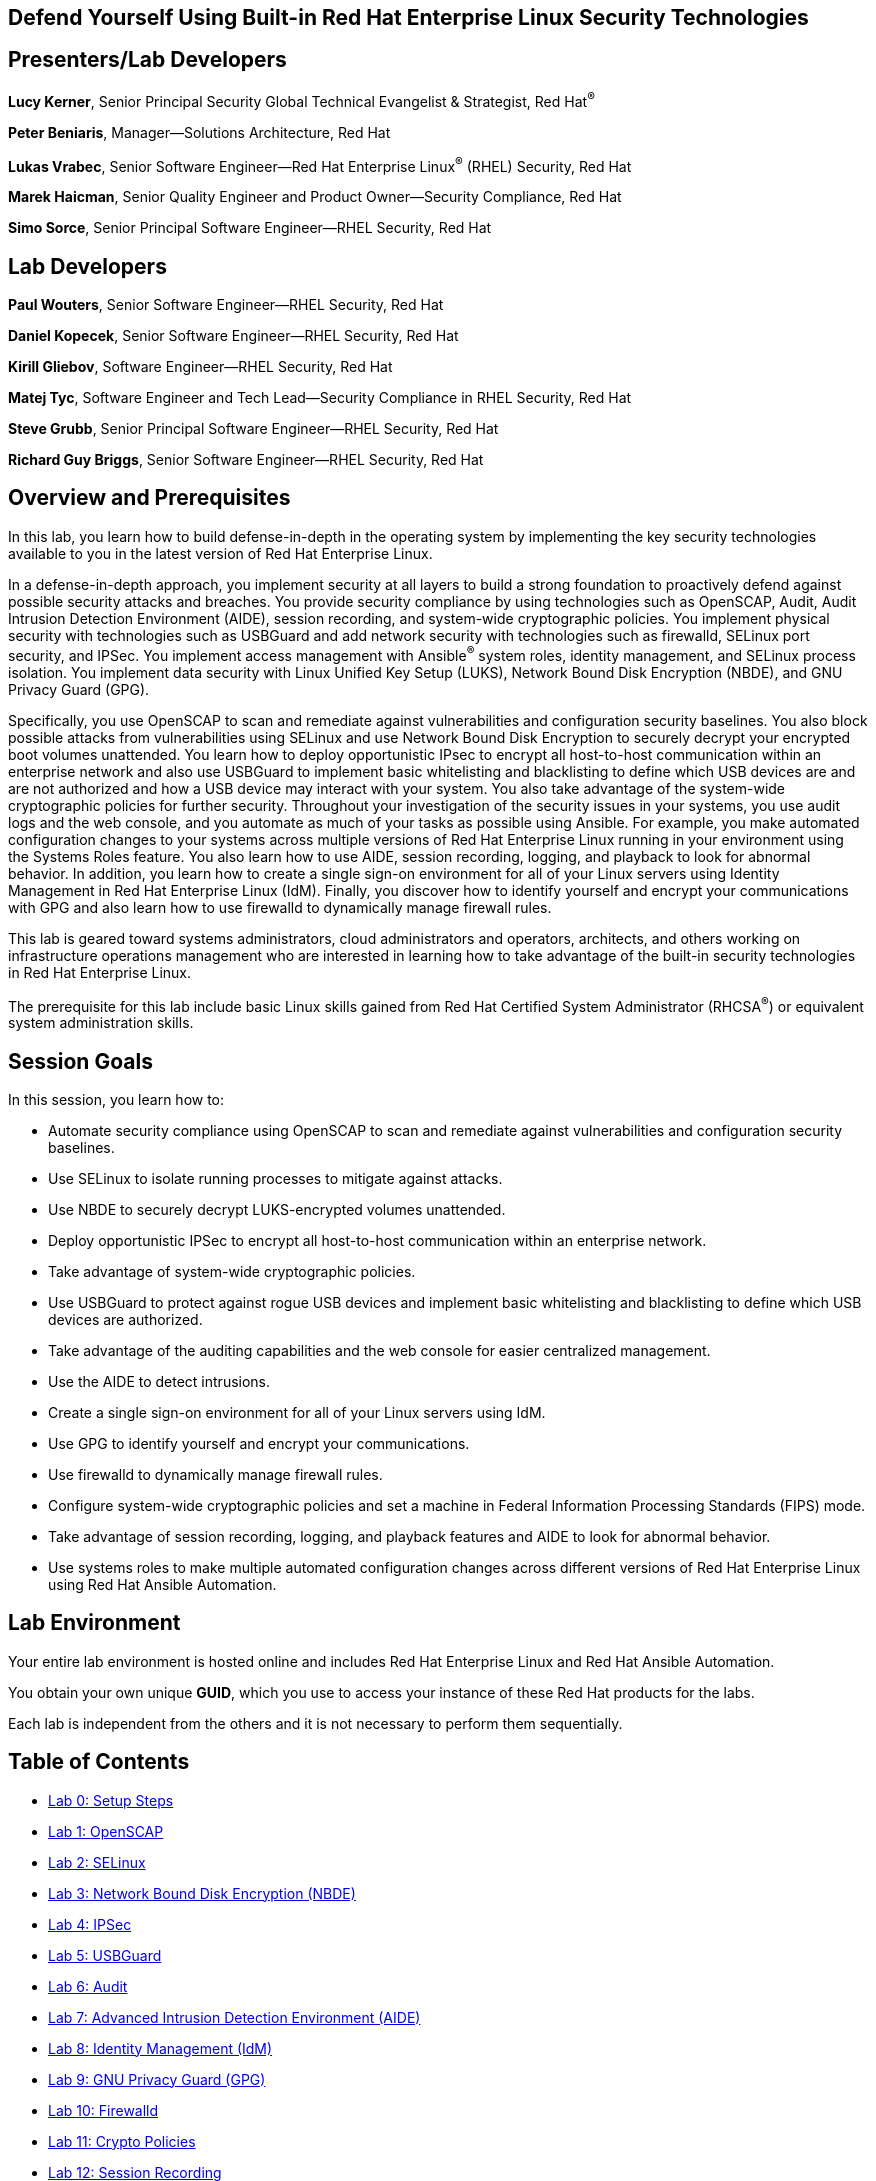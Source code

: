 :linkattrs:

== Defend Yourself Using Built-in Red Hat Enterprise Linux Security Technologies

== Presenters/Lab Developers
*Lucy Kerner*, Senior Principal Security Global Technical Evangelist & Strategist, Red Hat^(R)^

*Peter Beniaris*, Manager--Solutions Architecture, Red Hat

*Lukas Vrabec*, Senior Software Engineer--Red Hat Enterprise Linux^(R)^ (RHEL) Security, Red Hat

*Marek Haicman*, Senior Quality Engineer and Product Owner--Security Compliance, Red Hat

*Simo Sorce*, Senior Principal Software Engineer--RHEL Security, Red Hat

== Lab Developers
*Paul Wouters*, Senior Software Engineer--RHEL Security, Red Hat

*Daniel Kopecek*, Senior Software Engineer--RHEL Security, Red Hat

*Kirill Gliebov*, Software Engineer--RHEL Security, Red Hat

*Matej Tyc*, Software Engineer and Tech Lead--Security Compliance in RHEL Security, Red Hat

*Steve Grubb*, Senior Principal Software Engineer--RHEL Security, Red Hat

*Richard Guy Briggs*, Senior Software Engineer--RHEL Security, Red Hat

== Overview and Prerequisites
In this lab, you learn how to build defense-in-depth in the operating system by implementing the key security technologies available to you in the latest version of Red Hat Enterprise Linux.

In a defense-in-depth approach, you implement security at all layers to build a strong foundation to proactively defend against possible security attacks and breaches. You provide security compliance by using technologies such as OpenSCAP, Audit, Audit Intrusion Detection Environment (AIDE), session recording, and system-wide cryptographic policies. You implement physical security with technologies such as USBGuard and add network security with technologies such as firewalld, SELinux port security, and IPSec. You implement access management with Ansible^(R)^ system roles, identity management, and SELinux process isolation. You implement data security with Linux Unified Key Setup (LUKS), Network Bound Disk Encryption (NBDE), and GNU Privacy Guard (GPG).

Specifically, you use OpenSCAP to scan and remediate against vulnerabilities and configuration security baselines. You also block possible attacks from vulnerabilities using SELinux and use Network Bound Disk Encryption to securely decrypt your encrypted boot volumes unattended. You learn how to deploy opportunistic IPsec to encrypt all host-to-host communication within an enterprise network and also use USBGuard to implement basic whitelisting and blacklisting to define which USB devices are and are not authorized and how a USB device may interact with your system. You also take advantage of the system-wide cryptographic policies for further security. Throughout your investigation of the security issues in your systems, you use audit logs and the web console, and you automate as much of your tasks as possible using Ansible. For example, you make automated configuration changes to your systems across multiple versions of Red Hat Enterprise Linux running in your environment using the Systems Roles feature. You also learn how to use AIDE, session recording, logging, and playback to look for abnormal behavior. In addition, you learn how to create a single sign-on environment for all of your Linux servers using Identity Management in Red Hat Enterprise Linux (IdM). Finally, you discover how to identify yourself and encrypt your communications with GPG and also learn how to use firewalld to dynamically manage firewall rules.

This lab is geared toward systems administrators, cloud administrators and operators, architects, and others working on infrastructure operations management who are interested in learning how to take advantage of the built-in security technologies in Red Hat Enterprise Linux.

The prerequisite for this lab include basic Linux skills gained from Red Hat Certified System Administrator (RHCSA^(R)^) or equivalent system administration skills.

== Session Goals

In this session, you learn how to:

* Automate security compliance using OpenSCAP to scan and remediate against vulnerabilities and configuration security baselines.
* Use SELinux to isolate running processes to mitigate against attacks.
* Use NBDE to securely decrypt LUKS-encrypted volumes unattended.
* Deploy opportunistic IPSec to encrypt all host-to-host communication within an enterprise network.
* Take advantage of system-wide cryptographic policies.
* Use USBGuard to protect against rogue USB devices and implement basic whitelisting and blacklisting to define which USB devices are authorized.
* Take advantage of the auditing capabilities and the web console for easier centralized management.
* Use the AIDE to detect intrusions.
* Create a single sign-on environment for all of your Linux servers using IdM.
* Use GPG to identify yourself and encrypt your communications.
* Use firewalld to dynamically manage firewall rules.
* Configure system-wide cryptographic policies and set a machine in Federal Information Processing Standards (FIPS) mode.
* Take advantage of session recording, logging, and playback features and AIDE to look for abnormal behavior.
* Use systems roles to make multiple automated configuration changes across different versions of Red Hat Enterprise Linux using Red Hat Ansible Automation.


== Lab Environment
Your entire lab environment is hosted online and includes Red Hat Enterprise Linux and Red Hat Ansible Automation.

You obtain your own unique *GUID*, which you use to access your instance of these Red Hat products for the labs.

Each lab is independent from the others and it is not necessary to perform them sequentially.

== Table of Contents
* link:lab0_setup.adoc[Lab 0: Setup Steps^]
* link:lab1_OpenSCAP.adoc[Lab 1: OpenSCAP^]
* link:lab2_SELinux.adoc[Lab 2: SELinux^]
* link:lab3_NBDE.adoc[Lab 3: Network Bound Disk Encryption (NBDE)^]
* link:lab4_IPsec.adoc[Lab 4: IPSec^]
* link:lab5_USBGuard.adoc[Lab 5: USBGuard^]
* link:lab6_Audit.adoc[Lab 6: Audit^]
* link:lab7_AIDE.adoc[Lab 7: Advanced Intrusion Detection Environment (AIDE)^]
* link:lab8_IdM.adoc[Lab 8: Identity Management (IdM)^]
* link:lab9_GPG.adoc[Lab 9: GNU Privacy Guard (GPG)^]
* link:lab10_firewalld.adoc[Lab 10: Firewalld^]
* link:lab11_cryptopolicies.adoc[Lab 11: Crypto Policies^]
* link:lab12_SessionRecording.adoc[Lab 12: Session Recording^]

